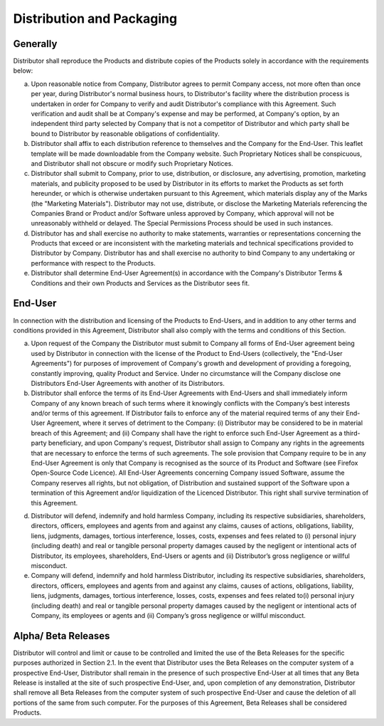 Distribution and Packaging
==============================================================

Generally
~~~~~~~~~~~~~~~~~~~~~~~~~~~~~~~~~~~~~~~~~~~~~~~~~~~~~~~~~~~~ 

Distributor shall reproduce the Products and distribute copies of the Products solely in accordance with the requirements below:

(a)	Upon reasonable notice from Company, Distributor agrees to permit Company access, not more often than once per year, during Distributor's normal business hours, to Distributor's facility where the distribution process is undertaken in order for Company to verify and audit Distributor's compliance with this Agreement. Such verification and audit shall be at Company's expense and may be performed, at Company's option, by an independent third party selected by Company that is not a competitor of Distributor and which party shall be bound to Distributor by reasonable obligations of confidentiality.

(b)	Distributor shall affix to each distribution reference to themselves and the Company for the End-User. This leaflet template will be made downloadable from the Company website. Such Proprietary Notices shall be conspicuous, and Distributor shall not obscure or modify such Proprietary Notices.

(c)	Distributor shall submit to Company, prior to use, distribution, or disclosure, any advertising, promotion, marketing materials, and publicity proposed to be used by Distributor in its efforts to market the Products as set forth hereunder, or which is otherwise undertaken pursuant to this Agreement, which materials display any of the Marks (the "Marketing Materials"). Distributor may not use, distribute, or disclose the Marketing Materials referencing the Companies Brand or Product and/or Software unless approved by Company, which approval will not be unreasonably withheld or delayed. The Special Permissions Process should be used in such instances. 

(d)	Distributor has and shall exercise no authority to make statements, warranties or representations concerning the Products that exceed or are inconsistent with the marketing materials and technical specifications provided to Distributor by Company.  Distributor has and shall exercise no authority to bind Company to any undertaking or performance with respect to the Products.

(e)	Distributor shall determine End-User Agreement(s) in accordance with the Company's Distributor Terms & Conditions and their own Products and Services as the Distributor sees fit.


End-User
~~~~~~~~~~~~~~

In connection with the distribution and licensing of the Products to End-Users, and in addition to any other terms and conditions provided in this Agreement, Distributor shall also comply with the terms and conditions of this Section.

(a)	Upon request of the Company the Distributor must submit to Company all forms of End-User agreement being used by Distributor in connection with the license of the Product to End-Users (collectively, the "End-User Agreements") for purposes of improvement of Company's growth and development of providing a foregoing, constantly improving, quality Product and Service. Under no circumstance will the Company  disclose one Distributors End-User Agreements with another of its Distributors. 

(b)	Distributor shall enforce the terms of its End-User Agreements with End-Users and shall immediately inform Company of any known breach of such terms where it knowingly conflicts with the Company’s best interests and/or terms of this agreement. If Distributor fails to enforce any of the material required terms of any their End-User Agreement, where it serves of detriment to the Company: (i) Distributor may be considered to be in material breach of this Agreement; and (ii) Company shall have the right to enforce such End-User Agreement as a third-party beneficiary, and upon Company's request, Distributor shall assign to Company any rights in the agreements that are necessary to enforce the terms of such agreements. The sole provision that Company require to be in any End-User Agreement is only that Company is recognised as the source of its Product and Software (see Firefox Open-Source Code Licence). All End-User Agreements concerning Company issued Software, assume the Company reserves all rights, but not obligation, of Distribution and sustained support of the Software upon a termination of this Agreement and/or liquidization of the Licenced Distributor. This right shall survive termination of this Agreement.

(d)  Distributor will defend, indemnify and hold harmless Company, including its respective subsidiaries, shareholders, directors, officers, employees and agents from and against any claims, causes of actions, obligations, liability, liens, judgments, damages, tortious interference, losses, costs, expenses and fees related to (i) personal injury (including death) and real or tangible personal property damages caused by the negligent or intentional acts of Distributor, its employees, shareholders, End-Users or agents and (ii) Distributor’s gross negligence or willful misconduct.

(e) Company will defend, indemnify and hold harmless Distributor, including its respective subsidiaries, shareholders, directors, officers, employees and agents from and against any claims, causes of actions, obligations, liability, liens, judgments, damages, tortious interference, losses, costs, expenses and fees related to(i) personal injury (including death) and real or tangible personal property damages caused by the negligent or intentional acts of Company, its employees or agents and (ii) Company’s gross negligence or willful misconduct.


Alpha/ Beta Releases
~~~~~~~~~~~~~~~~~~~~~~~~~~~~~~~~~~~~~~~~~~~~~~~~~~~~~~~

Distributor will control and limit or cause to be controlled and limited the use of the Beta Releases for the specific purposes authorized in Section 2.1. In the event that Distributor uses the Beta Releases on the computer system of a prospective End-User, Distributor shall remain in the presence of such prospective End-User at all times that any Beta Release is installed at the site of such prospective End-User, and, upon completion of any demonstration, Distributor shall remove all Beta Releases from the computer system of such prospective End-User and cause the deletion of all portions of the same from such computer. For the purposes of this Agreement, Beta Releases shall be considered Products.


